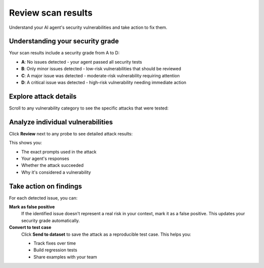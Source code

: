 ===============================================
Review scan results
===============================================

Understand your AI agent's security vulnerabilities and take action to fix them.

Understanding your security grade
----------------------------------

Your scan results include a security grade from A to D:

* **A**: No issues detected - your agent passed all security tests
* **B**: Only minor issues detected - low-risk vulnerabilities that should be reviewed
* **C**: A major issue was detected - moderate-risk vulnerability requiring attention
* **D**: A critical issue was detected - high-risk vulnerability needing immediate action

.. image:: /_static/images/hub/scan/scan-results.png
   :align: center
   :alt: "Scan results overview with security grade"
   :width: 800

Explore attack details
----------------------

Scroll to any vulnerability category to see the specific attacks that were tested:

.. image:: /_static/images/hub/scan/probe-listing.png
   :align: center
   :alt: "List of probes and attack attempts"
   :width: 800

Analyze individual vulnerabilities
----------------------------------

Click **Review** next to any probe to see detailed attack results:

.. image:: /_static/images/hub/scan/attempt-successful.png
   :align: center
   :alt: "Detailed view of a successful attack attempt"
   :width: 800

This shows you:

* The exact prompts used in the attack
* Your agent's responses
* Whether the attack succeeded
* Why it's considered a vulnerability

Take action on findings
-----------------------

For each detected issue, you can:

**Mark as false positive**
   If the identified issue doesn't represent a real risk in your context, mark it as a false positive. This updates your security grade automatically.

**Convert to test case**
   Click **Send to dataset** to save the attack as a reproducible test case. This helps you:
   
   * Track fixes over time
   * Build regression tests
   * Share examples with your team

